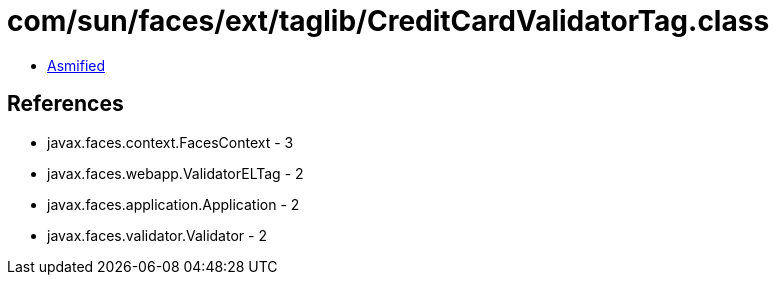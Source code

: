 = com/sun/faces/ext/taglib/CreditCardValidatorTag.class

 - link:CreditCardValidatorTag-asmified.java[Asmified]

== References

 - javax.faces.context.FacesContext - 3
 - javax.faces.webapp.ValidatorELTag - 2
 - javax.faces.application.Application - 2
 - javax.faces.validator.Validator - 2
